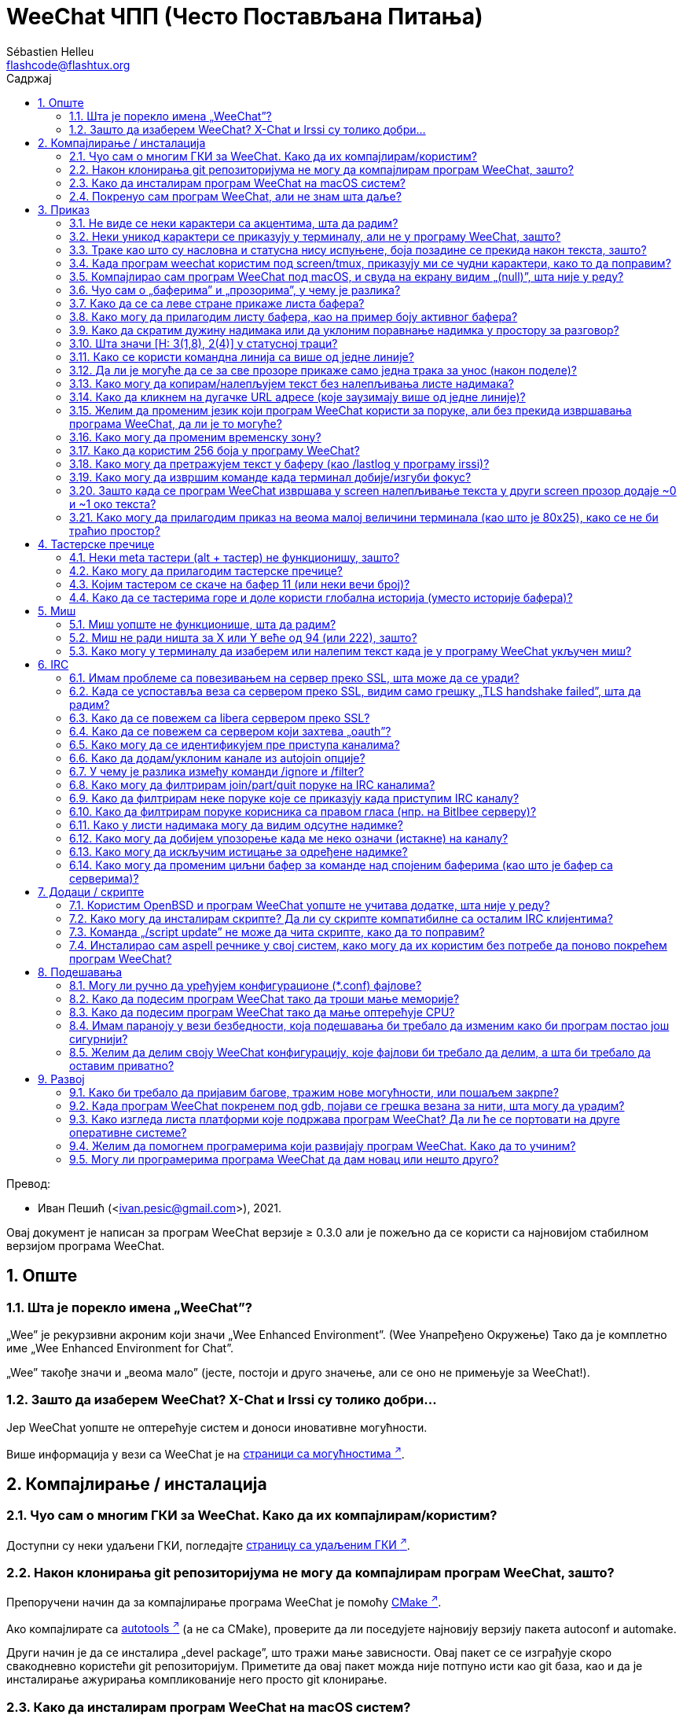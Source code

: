 = WeeChat ЧПП (Често Постављана Питања)
:author: Sébastien Helleu
:email: flashcode@flashtux.org
:lang: sr
:toc: left
:toclevels: 2
:toc-title: Садржај
:sectnums:
:sectnumlevels: 2
:docinfo1:

Превод:

* Иван Пешић (<ivan.pesic@gmail.com>), 2021.


Овај документ је написан за програм WeeChat верзије ≥ 0.3.0 али је пожељно да се користи са најновијом стабилном верзијом програма WeeChat.

toc::[]


[[general]]
== Опште

[[weechat_name]]
=== Шта је порекло имена „WeeChat”?

„Wee” је рекурзивни акроним који значи „Wee Enhanced Environment”. (Wee Унапређено Окружење) Тако да је комплетно име „Wee Enhanced Environment for Chat”.

„Wee” такође значи и „веома мало” (јесте, постоји и друго значење, али се оно не примењује за WeeChat!).

[[why_choose_weechat]]
=== Зашто да изаберем WeeChat? X-Chat и Irssi су толико добри...

Јер WeeChat уопште не оптерећује систем и доноси иновативне могућности.

Више информација у вези са WeeChat је на
https://weechat.org/about/features/[страници са могућностима ^↗^,window=_blank].

[[compilation_install]]
== Компајлирање / инсталација

[[gui]]
=== Чуо сам о многим ГКИ за WeeChat. Како да их компајлирам/користим?

Доступни су неки удаљени ГКИ, погледајте
https://weechat.org/about/interfaces/[страницу са удаљеним ГКИ ^↗^,window=_blank].

[[compile_git]]
=== Након клонирања git репозиторијума не могу да компајлирам програм WeeChat, зашто?

Препоручени начин да за компајлирање програма WeeChat је помоћу link:weechat_user.sr.html#compile_with_cmake[CMake ^↗^,window=_blank].

Ако компајлирате са link:weechat_user.sr.html#compile_with_autotools[autotools ^↗^,window=_blank] (а не са CMake), проверите да ли поседујете најновију верзију пакета autoconf и automake.

Други начин је да се инсталира „devel package”, што тражи мање зависности. Овај пакет се се изграђује скоро свакодневно користећи git репозиторијум. Приметите да овај пакет можда није потпуно исти као git база, као и да је инсталирање ажурирања компликованије него просто git клонирање.

[[compile_macos]]
=== Како да инсталирам програм WeeChat на macOS систем?

Препоручује се употребите https://brew.sh/[Homebrew ^↗^,window=_blank], помоћ можете добити са:

----
brew info weechat
----

Програм WeeChat можете да инсталирате следећом командом:

----
brew install weechat
----

[[lost]]
=== Покренуо сам програм WeeChat, али не знам шта даље?

За помоћ можете да откуцате `/help`. За помоћ у вези команде, откуцајте `/help команда`. link:weechat_user.sr.html#key_bindings[Тастери ^↗^,window=_blank] и link:weechat_user.sr.html#commands_and_options[команде ^↗^,window=_blank] су наведени у документацији.

Препоручује се да нови корисници прочитају link:weechat_quickstart.sr.html[Водич за брзи почетак ^↗^,window=_blank].

[[display]]
== Приказ

[[charset]]
=== Не виде се неки карактери са акцентима, шта да радим?

Ово је уобичајени проблем који има разне узроке, молимо вас да пажљиво прочитате и пробате *СВА* решења наведена ниже:

* Проверите да је weechat повезан са libncursesw (упозорење: потребно на многим дистрибуцијама, али не на свим): `ldd /путања/до/weechat`.
* Провери да је „charset” додатак учитан командом `/plugin` (ако није, онда вам је највероватније потребан „weechat-plugins” пакет).
* Проверите излаз команде `/charset` (над core бафером). Требало би да видите _ISO-XXXXXX_ или _UTF-8_ за скуп карактера терминала. Ако видите _ANSI_X3.4-1968_ или остале вредности, највероватније вам је погрешан локале. +
Да поправите свој локале, погледајте инсталиране локале са `locale -a` и поставите одговарајућу вредност у променљиву $LANG, на пример: `+export LANG=sr_RS.UTF-8+`.
* Поставите глобалну вредност за декодирање, на пример: `/set charset.default.decode "ISO-8859-15"`.
* Ако користите UTF-8 локале:
** Проверите да ли ваш терминал подржава UTF-8 (препоручени терминал за UTF-8 је rxvt-unicode).
** Ако користите screen, проверите да се извршава у UTF-8 режиму („`defutf8 on`” у ~/.screenrc или покрените screen са `screen -U`).
* Проверите да је опција link:weechat_user.sr.html#option_weechat.look.eat_newline_glitch[_weechat.look.eat_newline_glitch_ ^↗^,window=_blank] искључена (ова опција може да изазове багове у приказу).

[NOTE]
За програм WeeChat се препоручује UTF-8 локале. Ако користите ISO или неки други локале, молимо вас да проверите ли су *сва* ваша подешавања (терминал, screen, ...) ISO, а *не* UTF-8.

[[unicode_chars]]
=== Неки уникод карактери се приказују у терминалу, али не у програму WeeChat, зашто?

Узрок овом проблему може бити libc баг у функцији _wcwidth_, који би требало да је исправљен у glibc 2.22 (можда још увек није доступна у вашој дистрибуцији).

Постоји решење да се користи исправљена _wcwidth_ функција: https://blog.nytsoi.net/2015/05/04/emoji-support-for-weechat[https://blog.nytsoi.net/2015/05/04/emoji-support-for-weechat ^↗^,window=_blank].

За више информација, погледајте овај https://github.com/weechat/weechat/issues/79[извештај о багу ^↗^,window=_blank].

[[bars_background]]
=== Траке као што су насловна и статусна нису испуњене, боја позадине се прекида након текста, зашто?

Узрок овоме може бити погрешна вредност променљиве TERM и важем командном окружењу (погледајте излаз команде `echo $TERM` у свом терминалу).

У зависности од тога где сте покренули програм WeeChat, требало би да имате:

* Ако се програм WeeChat извршава локално или на удаљеној машини без screen и без tmux, зависи од врсте терминала који користите: _xterm_, _xterm-256color_, _rxvt-unicode_, _rxvt-256color_, итд.
* Ако се програм WeeChat извршава под screen, требало би да добијете _screen_ или _screen-256color_.
* Ако се програм WeeChat извршава под tmux, требало би да добијете _tmux_, _tmux-256color_, _screen_ или _screen-256color_.

Ако је потребно, исправите своју TERM променљиву: `export TERM="xxx"`.

[[screen_weird_chars]]
=== Када програм weechat користим под screen/tmux, приказују ми се чудни карактери, како то да поправим?

Разлог за ово може бити погрешна вредност променљиве TERM у вашем командном окружењу (погледајте излаз команде `echo $TERM` у свом терминалу, *ван screen/tmux*). +
На пример, _xterm-color_ може да прикаже такве чудне карактере, па можете да користите _xterm_ што је OK (као и многе друге вредности). +
Ако је потребно, исправите своју TERM променљиву: `export TERM=„xxx”`.

Ако користите gnome-terminal, проверите да ли је опција „Ambiguous-width characters” у менију Preferences/Profile/Compatibility постављена на `narrow`.

[[macos_display_broken]]
=== Компајлирао сам програм WeeChat под macOS, и свуда на екрану видим „(null)”, шта није у реду?

Ако сте сами компајлирали ncursesw, покушајте да користите стандардни ncurses (који долази уз систем).

Уз то, на macOS систему се препоручује да се програм WeeChat инсталира са Homebrew менаџером пакета.

[[buffer_vs_window]]
=== Чуо сам о „баферима” и „прозорима”, у чему је разлика?

_бафер_ се састоји из броја, имена, приказаних линија (и још неких података).

_прозор_ је површина екрана која приказује бафер. Свој екран можете да изделите на више прозора.

Сваки прозор приказује један бафер, или скуп спојених бафера. Бафер може бити скривен (тада се не приказује у прозору) или може да се приказује у једном или више прозора.

[[buffers_list]]
=== Како да се са леве стране прикаже листа бафера?

У WeeChat ≥ 1.8, додатак link:weechat_user.sr.html#buflist[buflist ^↗^,window=_blank] се подразумевано учитава и укључује.

У старијој верзији можете инсталирате скрипту _buffers.pl_:

----
/script install buffers.pl
----

Ако желите да ограничите величину траке (замените „buflist” са „buffers” ако користите скрипту _buffers.pl_):

----
/set weechat.bar.buflist.size_max 15
----

Ако траку желите да померите на дно:

----
/set weechat.bar.buflist.position bottom
----

Ако желите да скролујете траку: у случају да је укључен миш (тастер: kbd:[Alt+m]), траку можете да скролујете точкићем миша.

Подразумевани тастери за скроловање _buflist_ траке су kbd:[F1] (или kbd:[Ctrl+F1]), kbd:[F2] (или kbd:[Ctrl+F2]), kbd:[Alt+F1] и kbd:[Alt+F2].

За скрипту _buffers.pl_, тастере можете да дефинишете слично постојећим тастерима за скроловање листе надимака. +
На пример да користите kbd:[F1], kbd:[F2], kbd:[Alt+F1] и kbd:[Alt+F2]:

----
/key bind meta-OP /bar scroll buffers * -100%
/key bind meta-OQ /bar scroll buffers * +100%
/key bind meta-meta-OP /bar scroll buffers * b
/key bind meta-meta-OQ /bar scroll buffers * e
----

[NOTE]
Тастери „meta-OP” и „meta-OQ” могу да се разликују у вашем терминалу. За проналажење кода тастера, притисните kbd:[Alt+k] па затим жељени тастер.

[[customize_buflist]]
=== Како могу да прилагодим листу бафера, као на пример боју активног бафера?

Све buflist опције можете да погледате командом:

----
/fset buflist
----

Позадина активног бафера је подразумевано плава, можете да је промените на следећи начин, на пример, на `red`:

----
/set buflist.format.buffer_current "${color:,red}${format_buffer}"
----

[NOTE]
Испред имена боје „red” постоји запета јер се користи као позадина, а не као боја текста. +
Уместо `red` можете да употребите било коју нумеричку боју, као што је `237` за тамно сиву.

Додатак buflist обезбеђује доста опција које можете да прилагодите својим потребама, молимо вас да прочитате помоћ у вези сваке опције.

Такође постоји и https://github.com/weechat/weechat/wiki/buflist[вики страница ^↗^,window=_blank]
са примерима напредне конфигурације додатка buflist.

[[customize_prefix]]
=== Како да скратим дужину надимака или да уклоним поравнање надимка у простору за разговор?

Ако желите да у простору за разговор скратите максималну дужину надимака:

----
/set weechat.look.prefix_align_max 15
----

Ако желите да уклоните поравнање надимака:

----
/set weechat.look.prefix_align none
----

[[status_hotlist]]
=== Шта значи [H: 3(1,8), 2(4)] у статусној траци?

Ово се зове „врућа листа”, листа бафера са бројем порука које нисте прочитали, у следећем редоследу: истицања, приватне поруке, поруке, остале поруке (као што су join/part). +
Број „порука које нисте прочитали” је број нових порука приказаних/примљених од када сте посетили бафер.

У примеру `[H: 3(1,8), 2(4)]`, има:

* 1 истицање и 8 непрочитаних порука у баферу #3,
* 4 непрочитане поруке у баферу #2.

Боја бафера/бројача зависи од типа поруке, ово су подразумеване боје:

* истицање: `lightmagenta` / `magenta`
* приватна порука: `lightgreen` / `green`
* порука: `yellow` / `brown`
* остале поруке: `default` / `default` (боја текста у терминалу)

Ове боје могу да се промене опцијама __weechat.color.status_data_*__ (бафери) и __weechat.color.status_count_*__ (бројачи). +
Остале опције вруће листе могу да се промене опцијама __weechat.look.hotlist_*__.

За више информација у вези вруће листе, погледајте link:weechat_user.sr.html#screen_layout[Корисничко упутство / Распоред екрана ^↗^,window=_blank].

[[input_bar_size]]
=== Како се користи командна линија са више од једне линије?

Опција _size_ у траци уноса може да се постави на вредност већу од 1 (за фиксну величину, подразумевана величина је 1) или на 0 за динамичку величину, у ком случају опција _size_max_ поставља максималну величину (0 = без ограничења).

Пример са динамичком величином:

----
/set weechat.bar.input.size 0
----

Максимална величина 2:

----
/set weechat.bar.input.size_max 2
----

[[one_input_root_bar]]
=== Да ли је могуће да се за све прозоре прикаже само једна трака за унос (након поделе)?

Могуће је, потребно је да креирате траку типа „root” (са ставком која ће вам говорити у ком прозору се налазите), па затим да обришете текућу траку за унос.

На пример:

----
/bar add rootinput root bottom 1 0 [buffer_name]+[input_prompt]+(away),[input_search],[input_paste],input_text
/bar del input
----

У случају да нисте задовољни са овим, једноставно обришите нову траку и програм WeeChat ће аутоматски да креира подразумевану траку „input” у случају да се ставка „input_text” не користи ни у једној постојећој траци:

----
/bar del rootinput
----

[[terminal_copy_paste]]
=== Како могу да копирам/налепљујем текст без налепљивања листе надимака?

У WeeChat ≥ 1.0 можете да користите огољени приказ (подразумевани тастер: kbd:[Alt+l] (`L`)), који приказује само садржај тренутно изабраног прозора, без икаквог форматирања.

Можете да користите терминал са правоугаоним избором (као rxvt-unicode, konsole, gnome-terminal, итд.). Тастер је обично kbd:[Ctrl] + kbd:[Alt] + извор мишем.

Друго решење је да листу надимака померите на врх или дно, на пример:

----
/set weechat.bar.nicklist.position top
----

[[urls]]
=== Како да кликнем на дугачке URL адресе (које заузимају више од једне линије)?

У WeeChat ≥ 1.0 можете да користите огољени приказ (подразумевани тастер: kbd:[Alt+l] (`L`)).

Ако желите да олакшате отварање URL адреса, можете да:

* померите листу надимака на врх:

----
/set weechat.bar.nicklist.position top
----

* искључите поравнање за речи које се простиру на више линија (WeeChat ≥ 1.7):

----
/set weechat.look.align_multiline_words off
----

* или за све обавијене линије:

----
/set weechat.look.align_end_of_lines time
----

У WeeChat ≥ 0.3.6 можете да укључите опцију „eat_newline_glitch”, тако да се карактер прелома линије не додаје на крај сваке приказане линије (па се неће преломити избор URL адресе):

----
/set weechat.look.eat_newline_glitch on
----

[IMPORTANT]
Ова опција може да буде узрок багова у приказу. Ако имате такве проблеме, морате да искључите ову опцију.

Друго решење је да користите скрипту:

----
/script search url
----

[[change_locale_without_quit]]
=== Желим да променим језик који програм WeeChat користи за поруке, али без прекида извршавања програма WeeChat, да ли је то могуће?

Наравно да је могуће:

----
/set env LANG sr_RS.UTF-8
/upgrade
----

[[timezone]]
=== Како могу да променим временску зону?

У програму WeeChat не постоји опција за промену временске зоне, променљиву окружења `TZ` морате да поставите на жељену вредност.

У иницијализационом фајлу свог командног окружења или на командној линији, пре покретања програма WeeChat:

----
export TZ=America/New_York
----

Из програма WeeChat, нова вредност се користи тренутно:

----
/set env TZ America/New_York
----

[[use_256_colors]]
=== Како да користим 256 боја у програму WeeChat?

256 боја подржава програм WeeChat верзије ≥ 0.3.4.

Најпре проверите да ли је вредност ваше променљиве окружења _TERM_ исправна, препоручене вредности су следеће:

* под screen: _screen-256color_
* под tmux: _screen-256color_ или _tmux-256color_
* ван screen/tmux: _xterm-256color_, _rxvt-256color_, _putty-256color_, ...

[NOTE]
Можда ће бити потребно да инсталирате пакет „ncurses-term” како бисте могли да у _TERM_ променљивој користите ове вредности.

Ако користите screen, можете да додате следећу линију у свој _~/.screenrc_:

----
term screen-256color
----

Ако је вредност ваше _TERM_ променљиве погрешна и програм WeeChat се већ извршава, можете да је промените помоћу следеће две команде (у WeeChat ≥ 1.0):

----
/set env TERM screen-256color
/upgrade
----

У верзији 0.3.4 морате да употребите команду `/color` да додате нове боје.

У верзијама ≥ 0.3.5 можете да користите било који број боје у опцијама (није обавезно: командом `/color` можете да дефинишете алијасе боја).

За више информација у вези управљања бојама, молимо вас да прочитате link:weechat_user.sr.html#colors[Корисничко упутство / Боје ^↗^,window=_blank].

[[search_text]]
=== Како могу да претражујем текст у баферу (као /lastlog у програму irssi)?

Подразумевани тастер је kbd:[Ctrl+r] (команда је: `+/input овде_текст_претраге+`). И скок на истицања: kbd:[Alt+p] / kbd:[Alt+n].

За више о овој могућности, погледајте link:weechat_user.sr.html#key_bindings[Корисничко упутство / Тастерске пречице ^↗^,window=_blank].

[[terminal_focus]]
=== Како могу да извршим команде када терминал добије/изгуби фокус?

Морате да укључите фоку догађаје тако што терминалу пошаљете специјални кôд.

*Важно*:

* Морате да користите модерни xterm-компатибилни терминал.
* Уз то, изгледа да је важно и да вредност ваше TERM променљиве буде _xterm_ или _xterm-256color_.
* Ако користите tmux, морате да укључите фокус догађаје постављањем `set -g focus-events on` у свој _.tmux.conf_ фајл.
* Ово *не* функционише у програму screen.

Ако желите да се кôд пошаље током покретања програма WeeChat:

----
/set weechat.startup.command_after_plugins "/print -stdout \033[?1004h\n"
----

и да затим вежете две пречице за фокус (замените `/print` команде командама по свом избору):

----
/key bind meta2-I /print -core focus
/key bind meta2-O /print -core unfocus
----

Ако желите, на пример, да означите бафере као прочитане када терминал изгуби фокус:

----
/key bind meta2-O /input set_unread
----

[[screen_paste]]
=== Зашто када се програм WeeChat извршава у screen налепљивање текста у други screen прозор додаје ~0 и ~1 око текста?

Узрок овоме је опција ограђеног налепљивања, која је подразумевано укључена, а screen је не обрађује како треба у осталим прозорима.

Једноставно можете да искључите режим ограђеног налепљивања:

----
/set weechat.look.paste_bracketed off
----

[[small_terminal]]
=== Како могу да прилагодим приказ на веома малој величини терминала (као што је 80x25), како се не би траћио простор?

Можете да уклоните бочне траке (buflist и nicklist), промените формат времена
тако да се приказују само сати и минути, искључите поравнање порука и поставите
карактер за префикс/суфикс надимка:

----
/set buflist.look.enabled off
/bar hide nicklist
/set weechat.look.buffer_time_format "%H:%M"
/set weechat.look.prefix_align none
/set weechat.look.align_end_of_lines prefix
/set weechat.look.nick_suffix ">"
/set weechat.look.nick_prefix "<"
----

Терминал 80x25, са подразумеваном конфигурацијом:

....
┌────────────────────────────────────────────────────────────────────────────────┐
│1.local     │Welcome on WeeChat channel!                                        │
│  weechat   │16:27:16        --> | FlashCode (~flashcode@localhost)  │@FlashCode│
│2.  #weechat│                    | has joined #weechat               │ bob      │
│            │16:27:16         -- | Mode #weechat [+nt] by hades.arpa │          │
│            │16:27:16         -- | Channel #weechat: 1 nick (1 op, 0 │          │
│            │                    | voices, 0 normals)                │          │
│            │16:27:18         -- | Channel created on Sun, 22 Mar    │          │
│            │                    | 2020 16:27:16                     │          │
│            │17:02:28        --> | bob (~bob_user@localhost) has     │          │
│            │                    | joined #weechat                   │          │
│            │17:03:12 @FlashCode | hi bob, you're the first user     │          │
│            │                    | here, welcome on the WeeChat      │          │
│            │                    | support channel!                  │          │
│            │17:03:33        bob | hi FlashCode                      │          │
│            │                                                        │          │
│            │                                                        │          │
│            │                                                        │          │
│            │                                                        │          │
│            │                                                        │          │
│            │                                                        │          │
│            │                                                        │          │
│            │                                                        │          │
│            │                                                        │          │
│            │[17:04] [2] [irc/local] 2:#weechat(+nt){2}                         │
│            │[@FlashCode(i)] █                                                  │
└────────────────────────────────────────────────────────────────────────────────┘
....

Терминал 80x25, након измена:

....
┌────────────────────────────────────────────────────────────────────────────────┐
│Welcome on WeeChat channel!                                                     │
│16:27 --> FlashCode (~flashcode@localhost) has joined #weechat                  │
│16:27 -- Mode #weechat [+nt] by hades.arpa                                      │
│16:27 -- Channel #weechat: 1 nick (1 op, 0 voices, 0 normals)                   │
│16:27 -- Channel created on Sun, 22 Mar 2020 16:27:16                           │
│17:02 --> bob (~bob_user@localhost) has joined #weechat                         │
│17:03 <@FlashCode> hi bob, you're the first user here, welcome on the WeeChat   │
│      support channel!                                                          │
│17:03 <bob> hi FlashCode                                                        │
│                                                                                │
│                                                                                │
│                                                                                │
│                                                                                │
│                                                                                │
│                                                                                │
│                                                                                │
│                                                                                │
│                                                                                │
│                                                                                │
│                                                                                │
│                                                                                │
│                                                                                │
│                                                                                │
│[17:04] [2] [irc/local] 2:#weechat(+nt){2}                                      │
│[@FlashCode(i)] █                                                               │
└────────────────────────────────────────────────────────────────────────────────┘
....

[[key_bindings]]
== Тастерске пречице

[[meta_keys]]
=== Неки meta тастери (alt + тастер) не функционишу, зашто?

Ако користите неке терминале као што су xterm или uxterm, неки meta тастери подразумевано не функционишу. Можете додати линију у фајл _~/.Xresources_:

* За xterm:
----
XTerm*metaSendsEscape: true
----
* За uxterm:
----
UXTerm*metaSendsEscape: true
----

Па да поново учитате ресурсе (`xrdb -override ~/.Xresources`) или поново покренете X.

Ако користите macOS Terminal апликацију, укључите опцију „Use option as meta key” у менију Settings/Keyboard након чега можете користити тастер kbd:[Option] као meta тастер.

[[customize_key_bindings]]
=== Како могу да прилагодим тастерске пречице?

Тастерске пречице можете да прилагодите командом `/key`.

Подразумевани тастер kbd:[Alt+k] вам омогућава да покупите кôд и убаците га у командн линију.

[[jump_to_buffer_11_or_higher]]
=== Којим тастером се скаче на бафер 11 (или неки вечи број)?

Тастер је kbd:[Alt+j] па затим 2 цифре, на пример kbd:[Alt+j], kbd:[1], kbd:[1] ако желите да скочите на бафер 11.

Можете и да вежете тастер, на пример:

----
/key bind meta-q /buffer *11
----

Листа подразумеваних тастера је у link:weechat_user.sr.html#key_bindings[Корисничко упутство / Тастерске пречице ^↗^,window=_blank].

Ако желите да скочите на бафере са бројем ≥ 100, можете да дефинишете окидач па да онда користите команде као што је `/123` за скок на бафер #123:

----
/trigger add numberjump modifier "2000|input_text_for_buffer" "${tg_string} =~ ^/[0-9]+$" "=\/([0-9]+)=/buffer *${re:1}=" "" "" "none"
----

[[global_history]]
=== Како да се тастерима горе и доле користи глобална историја (уместо историје бафера)?

Можете да вежете тастере горе и доле за глобалну историју (подразумевани тастери за глобалну историју су kbd:[Ctrl+↑] и kbd:[Ctrl+↓]).

Пример:

----
/key bind meta2-A /input history_global_previous
/key bind meta2-B /input history_global_next
----

[NOTE]
Тастери „meta2-A” и „meta2-B” могу бити различити на вашем терминалу. Да бисте пронашли кôд тастера, притисните kbd:[Alt+k] па онда тастер.

[[mouse]]
== Миш

[[mouse_not_working]]
=== Миш уопште не функционише, шта да радим?

Миш се подржава у верзијама програма WeeChat ≥ 0.3.6.

Најпре покушајте да укључите миша:

----
/mouse enable
----

Ако миш и након тога не ради, проверите вредност променљиве TERM у вашем командном окружењу, (погледајте излаз `echo $TERM` у терминалу). У зависности од тога који terminfo се користи, миш можда није подржан.

Подршку за миша можете тестирати у терминалу са:

----
$ printf '\033[?1002h'
----

па затим кликните на први карактер терминала (горњи леви). Требало би да видите „ !!#!!”.

Ако желите да искључите употребу миша у терминалу:

----
$ printf '\033[?1002l'
----

[[mouse_coords]]
=== Миш не ради ништа за X или Y веће од 94 (или 222), зашто?

Неки терминали за координате миша шаљу само ISO карактере, а они не функционишу за X/Y веће од 94 (или 222).

Требало би да користите терминал који подржава UTF-8 координате за миша, као што је rxvt-unicode.

[[mouse_select_paste]]
=== Како могу у терминалу да изаберем или налепим текст када је у програму WeeChat укључен миш?

Када је у програму WeeChat укључен миш, за избор можете да користите модификатор kbd:[Shift] или клик у терминалу, као да је миш искључен (на неким терминалима као што је iTerm, морате да користите kbd:[Alt] уместо kbd:[Shift]).

[[irc]]
== IRC

[[irc_ssl_connection]]
=== Имам проблеме са повезивањем на сервер преко SSL, шта може да се уради?

Ако користите macOS, морате инсталирати `openssl` из Homebrew. CA фајл ће се добавити употребом сертификата из системског свежња кључева.

У програму WeeChat ≤ 3.1, онда можете да поставите путању до системских сертификата:

----
/set weechat.network.gnutls_ca_file "/usr/local/etc/openssl/cert.pem"
----

Ако добијате грешке у вези gnutls руковања, можете покушати са мањим Дифи-Хелман кључем (подразумевани је дужине 2048):

----
/set irc.server.example.ssl_dhkey_size 1024
----

Ако видите грешке у вези сертификата, можете да искључите „ssl_verify” (али будите веома опрезни, због овога су везе мање безбедне):

----
/set irc.server.example.ssl_verify off
----

Ако сервер поседује неважећи сертификат, а знате какав би он требало да буде, можете да наведете отисак (SHA-512, SHA-256 или SHA-1):

----
/set irc.server.example.ssl_fingerprint 0c06e399d3c3597511dc8550848bfd2a502f0ce19883b728b73f6b7e8604243b
----

[[irc_ssl_handshake_error]]
=== Када се успоставља веза са сервером преко SSL, видим само грешку „TLS handshake failed”, шта да радим?

Можете да покушате са другачијим стрингом приоритета (само WeeChat ≥ 0.3.5), замените „xxx” са именом вашег сервера:

----
/set irc.server.xxx.ssl_priorities "NORMAL:-VERS-TLS-ALL:+VERS-TLS1.0:+VERS-SSL3.0:%COMPAT"
----

[[irc_ssl_libera]]
=== Како да се повежем са libera сервером преко SSL?

У WeeChat ≤ 3.1, поставите опцију _weechat.network.gnutls_ca_file_ на фајл са сертификатима:

----
/set weechat.network.gnutls_ca_file "/etc/ssl/certs/ca-certificates.crt"
----

Напомена: ако се програм извршава на macOS са инсталираним homebrew openssl, можете да урадите следеће:

----
/set weechat.network.gnutls_ca_file "/usr/local/etc/openssl/cert.pem"
----

[NOTE]
Проверите да на свом систему имате овај фајл (обично га инсталира пакет „ca-certificates”).

Поставите порт сервера, SSL, затим се повежите:

----
/set irc.server.libera.addresses "irc.libera.chat/6697"
/set irc.server.libera.ssl on
/connect libera
----

[[irc_oauth]]
=== Како да се повежем са сервером који захтева „oauth”?

Неки сервери као што је _twitch_ захтевају oauth за повезивање.

oauth је једноставно лозинка која има вредност „oauth:XXXX”.

Такав сервер можете да додате и да се повежете са њим користећи следеће команде (замените име и адресу са одговарајућим вредностима):

----
/server add име irc.server.org -password=oauth:XXXX
/connect име
----

[[irc_sasl]]
=== Како могу да се идентификујем пре приступа каналима?

Ако сервер подржава SASL, требало би то да користите уместо да шаљете команду за nickserv аутентификацију, на пример:

----
/set irc.server.libera.sasl_username "mynick"
/set irc.server.libera.sasl_password "xxxxxxx"
----

Ако сервер не подржава SASL, можете да додате кашњење (између команде и приступа каналима):

----
/set irc.server.libera.command_delay 5
----

[[edit_autojoin]]
=== Како да додам/уклоним канале из autojoin опције?

У WeeChat ≥ 3.5, можете аутоматски да забележите канале којима ручно приступате и које
напуштате у „autojoin” серверској опцији.

За све сервере:

----
/set irc.server_default.autojoin_dynamic on
----

За један сервер:

----
/set irc.server.libera.autojoin_dynamic on
----

Са WeeChat ≥ 3.5, текући канал можете да додате у „autojoin” серверску опцију и
употребом `/autojoin` команде:

----
/autojoin add
----

Или неки други канал:

----
/autojoin add #test
----

Са WeeChat ≤ 3.4, можете да употребите команду `/set` и да уредите листу autojoin канала, на пример за „libera” сервер:

----
/set irc.server.libera.autojoin [TAB]
----

[NOTE]
Можете да довршите име и вредност опције са kbd:[Tab] тастер (или kbd:[Shift+Tab] за делимично довршавање, корисно за име). +
На овај начин не морате да откуцате комплетну листу канала.

За уређивање листе канала можете да употребите и команду `/fset`:

----
/fset autojoin
----

Са WeeChat ≤ 3.4, друго решење је да употребите скрипту:

----
/script search autojoin
----

[[ignore_vs_filter]]
=== У чему је разлика између команди /ignore и /filter?

Команда `/ignore` је IRC команда, тако да се примењује само на IRC бафере (сервере и канале). Она вам омогућава да игноришете неке надимке или имена хостова корисника сервера или канала (команда се не примењује на садржај порука). IRC додатак брише поруке које се подударају пре него што се прикажу (тако да их уопште нећете видети, а не могу ни да се врате уклањањем игнорисања).

Команда `/filter` је команда језгра програма WeeChat, тако да се примењује на било који бафер. Помоћу ње можете да филтрирате неке линије у баферима са ознакама или регуларним изразом за префикс и садржај линије. Филтриране линије се само скривају, не бришу се, тако да их можете видети ако искључите филтере (тастер kbd:[Alt+=] подразумевано пребацује стање филтера).

[[filter_irc_join_part_quit]]
=== Како могу да филтрирам join/part/quit поруке на IRC каналима?

Са паметним филтером (задржава join/part/quit од корисника који су недавно говорили):

----
/set irc.look.smart_filter on
/filter add irc_smart * irc_smart_filter *
----

Са глобалним филтером (скрива *све* join/part/quit):

----
/filter add joinquit * irc_join,irc_part,irc_quit *
----

[NOTE]
За помоћ: `/help filter`, `+/help irc.look.smart_filter+` и погледајте link:weechat_user.sr.html#irc_smart_filter_join_part_quit[Корисничко упутство / Паметни филтер за join/part/quit поруке ^↗^,window=_blank].

[[filter_irc_join_channel_messages]]
=== Како да филтрирам неке поруке које се приказују када приступим IRC каналу?

Са програмом WeeChat верзије ≥ 0.4.1, можете да изаберете које се поруке приказују приликом присупања каналу опцијом _irc.look.display_join_message_ (за више информација, погледајте `+/help irc.look.display_join_message+`).

Ако желите да сакријете поруке (али да их задржите у баферу), можете да их филтрирате употребом ознаке (на пример _irc_329_ за датум креирања канала). За помоћ у вези филтера, погледајте `/help filter`.

[[filter_voice_messages]]
=== Како да филтрирам поруке корисника са правом гласа (нпр. на Bitlbee серверу)?

Поруке корисника са правом гласа не могу једноставно да се филтрирају јер режим права гласа може да се постави заједно са осталим режимима у истој IRC поруци.

Ако то желите да урадите, највероватнији разлог је што Bitlbee користи поруке корисника са правом гласа како би приказао одсутне кориснике, па вас затрпава порукама са правом гласа. Дакле, ово можете да измените и допустите да програм WeeChat користи специјалну боју за надимке у листи надимака који су одсутни.

За Bitlbee ≥ 3, задајте следеће на контролном каналу _&bitlbee_:

----
channel set show_users online,away
----

За старије верзије програма Bitlbee, задајте следеће на контролном каналу _&bitlbee_:

----
set away_devoice false
----

За проверу одсутних надимака у програму WeeChat, погледајте питање у вези <<color_away_nicks,одсутних надимака>>.

Ако заиста желите да филтрирате поруке корисника са правом гласа, можете употребити следећу команду, али она није савршена (радиће само ако је први промењени режим voice):

----
/filter add hidevoices * irc_mode (\+|\-)v
----

[[color_away_nicks]]
=== Како у листи надимака могу да видим одсутне надимке?

Морате да поставите опцију _irc.server_default.away_check_ на позитивну вредност (број минута између провера на одсутне надимке).

Ако желите да проверу одсутности ограничите само на мале канале, поставите опцију _irc.server_default.away_check_max_nicks_.

На пример, ако желите да се провера на одсутност надимака врши сваких 5 минута, за канале са макс 24 надимака:

----
/set irc.server_default.away_check 5
/set irc.server_default.away_check_max_nicks 25
----

[NOTE]
У WeeChat ≤ 0.3.3, опције су _irc.network.away_check_ и _irc.network.away_check_max_nicks_.

[[highlight_notification]]
=== Како могу да добијем упозорење када ме неко означи (истакне) на каналу?

У програму WeeChat верзије ≥ 1.0, постоји подразумевани окидач „beep” који шаље _BEL_ терминалу када се догоди истицање или стигне приватна порука. Тако да свој терминал (или мултиплексер као што је screen/tmux) можете подесити да изврши команду или да одсвира звук када прими _BEL_.

Или можете да додате команду у „beep” окидач:

----
/set trigger.trigger.beep.command "/print -beep;/exec -bg /путања/до/команде аргументи"
----

У старијим верзијама програма WeeChat, можете да употребите скрипту као што је _beep.pl_ или _launcher.pl_.

За _launcher.pl_, морате да подесите команду:

----
/set plugins.var.perl.launcher.signal.weechat_highlight "/путања/до/команде аргументи"
----

Остале скрипте на ову тему:

----
/script search notify
----

[[disable_highlights_for_specific_nicks]]
=== Како могу да искључим истицање за одређене надимке?

У програму WeeChat верзије ≥ 0.3.4 можете да употребите link:weechat_user.sr.html#max_hotlist_level_nicks[hotlist_max_level_nicks_add ^↗^,window=_blank] особину бафера да поставите максимални ниво вруће листе за неке надимке, за сваки бафер посебно, или за групу бафера (као што су IRC сервери).

Ако само желите да искључите истицања, треба да је поставите на 2:

----
/buffer set hotlist_max_level_nicks_add joe:2,mike:2
----

Међутим, ова особина бафера се не чува у конфигурацији. Ако желите да се ове особине бафера аутоматски поново примене, биће вам потребна скрипта _buffer_autoset.py_:

----
/script install buffer_autoset.py
----

На пример, ако за стално желите да искључите истицања од надимка „mike” са #weechat на IRC серверу libera:

----
/buffer_autoset add irc.libera.#weechat hotlist_max_level_nicks_add mike:2
----

Ако уместо овога желите да се примени на комплетан libera сервер:

----
/buffer_autoset add irc.libera hotlist_max_level_nicks_add mike:2
----

За још примера, погледајте `+/help buffer_autoset+`.

[[irc_target_buffer]]
=== Како могу да променим циљни бафер за команде над спојеним баферима (као што је бафер са серверима)?

Подразумевани тастер је kbd:[Ctrl+x] (команда је: `+/input switch_active_buffer+`).

[[plugins_scripts]]
== Додаци / скрипте

[[openbsd_plugins]]
=== Користим OpenBSD и програм WeeChat уопште не учитава додатке, шта није у реду?

Под OpenBSD, имена фајлова додатака се завршавају са „.so.0.0” („.so” за Linux).

То морате да подесите:

----
/set weechat.plugin.extension ".so.0.0"
/plugin autoload
----

[[install_scripts]]
=== Како могу да инсталирам скрипте? Да ли су скрипте компатибилне са осталим IRC клијентима?

У програму WeeChat верзије ≥ 0.3.9 можете да користите команду `/script` за инсталирање и управљање скриптама (за помоћ погледајте `/help script`script). За старије верзије постоје скрипте weeget.py и script.pl.

Скрипте нису компатибилне са осталим IRC клијентима.

[[scripts_update]]
=== Команда „/script update” не може да чита скрипте, како да то поправим?

Најпре погледајте питање у вези SSL везе у овом ЧПП.

Ако још увек не функционише, покушајте ручно да обришете фајл са скриптама (из свог командног окружења):

----
$ rm ~/.cache/weechat/script/plugins.xml.gz
----

[NOTE]
У програму WeeChat ≤ 3.1, путања би требало да буде: _~/.weechat/script/plugins.xml.gz_.

Па у програму WeeChat поново ажурирајте скрипте:

----
/script update
----

Ако још увек наилазите на грешку, онда морате да искључите аутоматско ажурирање фајла у програму WeeChat и да ручно преузмете фајл ван програма WeeChat (то значи да ћете фајл морати ручно да ажурирате онда када желите да добијете ажурирања):

* у програму WeeChat:

----
/set script.scripts.cache_expire -1
----

* у вашем командном окружењу, са инсталираним програмом curl:

----
$ cd ~/.cache/weechat/script
$ curl -O https://weechat.org/files/plugins.xml.gz
----

Ако користите macOS и величина преузетог фајла је 0 бајтова, покушајте
да поставите следећу променљиву у иницијализациони фајл ваше љуске или
у командној линији, пре покретања WeeChat:

----
export OBJC_DISABLE_INITIALIZE_FORK_SAFETY=YES
----

[[spell_dictionaries]]
=== Инсталирао сам aspell речнике у свој систем, како могу да их користим без потребе да поново покрећем програм WeeChat?

Морате поново да учитате spell додатак:

----
/plugin reload spell
----

[NOTE]
У програму WeeChat верзије ≤ 2.4, „spell” додатак се звао „aspell”, тако да је команда: `/plugin reload aspell`.

[[settings]]
== Подешавања

[[editing_config_files]]
=== Могу ли ручно да уређујем конфигурационе (*.conf) фајлове?

Можете, али се то *НЕ* препоручује.

У програму WeeChat се препоручује команда `/set`:

* Име и вредност опције можете да довршите тастером kbd:[Tab] (или kbd:[Shift+Tab] за делимично довршавање, корисно за име).
* Вредност се проверава, у случају грешке се исписује порука.
* Вредност се користи тренутно, нема потребе да се било што поново покреће.

Ако и даље желите да фајлове уређујете ручно, требало би да будете пажљиви:

* Ако као вредност опције поставите неважећу вредност, програм WeeChat ће приликом учитавања да испише грешку и одбациће вредност (користиће се подразумевана вредност те опције).
* Ако се програм WeeChat извршава, мораћете да извршите команду `/reload`, а ако су нека подешавања промењена и нису сачувана командом `/save`, изгубићете их.

[[memory_usage]]
=== Како да подесим програм WeeChat тако да троши мање меморије?

Ако желите да програм троши мање меморије, следите следеће савете:

* Користите последњу стабилну верзију (требало би да има мање цурења меморије од старијих верзија).
* Не учитавајте додатке које заиста и не користите, на пример: buflist, fifo, logger, perl, python, ruby, lua, tcl, guile, javascript, php, spell, xfer (користи се за DCC). Погледајте `/help weechat.plugin.autoload`.
* Учитавајте само скрипте које су вам заста неопходне.
* Не учитавајте системске сертификате ако се SSL *НЕ* користи: искључите следећу опцију: _weechat.network.gnutls_ca_system.
* Смањите вредност опције _weechat.history.max_buffer_lines_number_ или поставите вредност опције _weechat.history.max_buffer_lines_minutes_.
* Смањите вредност опције _weechat.history.max_commands_.

[[cpu_usage]]
=== Како да подесим програм WeeChat тако да мање оптерећује CPU?

Можете да следите исте савете као за <<memory_usage,меморију>>, као и следеће:

* Сакријте „nicklist” траку: `/bar hide nicklist`.
* Уклоните приказ секунди из времена у статусној траци: `+/set weechat.look.item_time_format "%H:%M"+` (ово је и подразумевана вредност).
* Искључите проверу неисправно написаних речи у командној линији у реалном времену (ако сте је укључили): `+/set spell.check.real_time off+`.
* Поставите променљиву _TZ_ (на пример: `export TZ="Europe/Paris"`), тиме спречавате чест приступ фајлу _/etc/localtime_.

[[security]]
=== Имам параноју у вези безбедности, која подешавања би требало да изменим како би програм постао још сигурнији?

Искључите IRC part и quit поруке:

----
/set irc.server_default.msg_part ""
/set irc.server_default.msg_quit ""
----

Искључите одговоре на све CTCP упите:

----
/set irc.ctcp.clientinfo ""
/set irc.ctcp.finger ""
/set irc.ctcp.source ""
/set irc.ctcp.time ""
/set irc.ctcp.userinfo ""
/set irc.ctcp.version ""
/set irc.ctcp.ping ""
----

Уклоните из меморије и искључите ауто учитавање „xfer” додатка (користи се за IRC DCC):

----
/plugin unload xfer
/set weechat.plugin.autoload "*,!xfer"
----

Дефинишите тајну реченицу и где год можете користите обезбеђене податке за осетљиве ствари као што су лозинке: погледајте `/help secure` и `/help` за опције (ако можете да користите обезбеђене податке, написано је у помоћи). Погледајте такође link:weechat_user.sr.html#secured_data[Корисничко упутство / Обезбеђени подаци ^↗^,window=_blank].

На пример:

----
/secure passphrase xxxxxxxxxx
/secure set libera_username корисничкоиме
/secure set libera_password xxxxxxxx
/set irc.server.libera.sasl_username "${sec.data.libera_username}"
/set irc.server.libera.sasl_password "${sec.data.libera_password}"
----

[[sharing_config_files]]
=== Желим да делим своју WeeChat конфигурацију, које фајлови би требало да делим, а шта би требало да оставим приватно?

Можете да делите све конфигурационе фајлове _*.conf_ осим фајла _sec.conf_, јер он садржи лозинке шифроване вашом тајном реченицом.

И неки други фајлови могу да садрже осетљиве осетљиве информације као што су лозинке (у случају да нису сачуване у _sec.conf_ командом `/secure`).

Погледајте link:weechat_user.sr.html#files_and_directories[Корисничко упутство / Фајлови и директоријуми ^↗^,window=_blank] за више информација о конфигурационим фајловима.

[[development]]
== Развој

[[bug_task_patch]]
=== Како би требало да пријавим багове, тражим нове могућности, или пошаљем закрпе?

Погледајте https://weechat.org/about/support/[ови страницу ^↗^,window=_blank].

[[gdb_error_threads]]
=== Када програм WeeChat покренем под gdb, појави се грешка везана за нити, шта могу да урадим?

Када програм WeeChat покренете под gdb, можете добити следећу грешку:

----
$ gdb /путања/до/програма/weechat
(gdb) run
[Thread debugging using libthread_db enabled]
Cannot find new threads: generic error
----

Да бисте ово исправили, покрените gdb овом командом (замените путању до libpthread и WeeChat са путањама на вашем систему):

----
$ LD_PRELOAD=/lib/libpthread.so.0 gdb /путања/до/програма/weechat
(gdb) run
----

[[supported_os]]
=== Како изгледа листа платформи које подржава програм WeeChat? Да ли ће се портовати на друге оперативне системе?

WeeChat се лепо извршава на већини Linux/BSD дистрибуција, GNU/Hurd, Mac OS и Windows (Cygwin и Windows Subsystem for Linux).

Чинимо што год можемо како би се извршавао на што више различитих платформи. Потребна нам је помоћ око неких ОС које не поседујемо, како би могли да тестирамо програм WeeChat.

[[help_developers]]
=== Желим да помогнем програмерима који развијају програм WeeChat. Како да то учиним?

Постоји много задатака који могу да се ураде (тестирање, програмирање, документација, итд.)

Молимо вас да нас контактирате преко IRC или мејла, погледајте
https://weechat.org/about/support/[страницу подршке ^↗^,window=_blank].

[[donate]]
=== Могу ли програмерима програма WeeChat да дам новац или нешто друго?

Можете нам послати новац и помогнете развој програма.
Детаљи се налазе на https://weechat.org/donate/[страници донација ^↗^,window=_blank].
